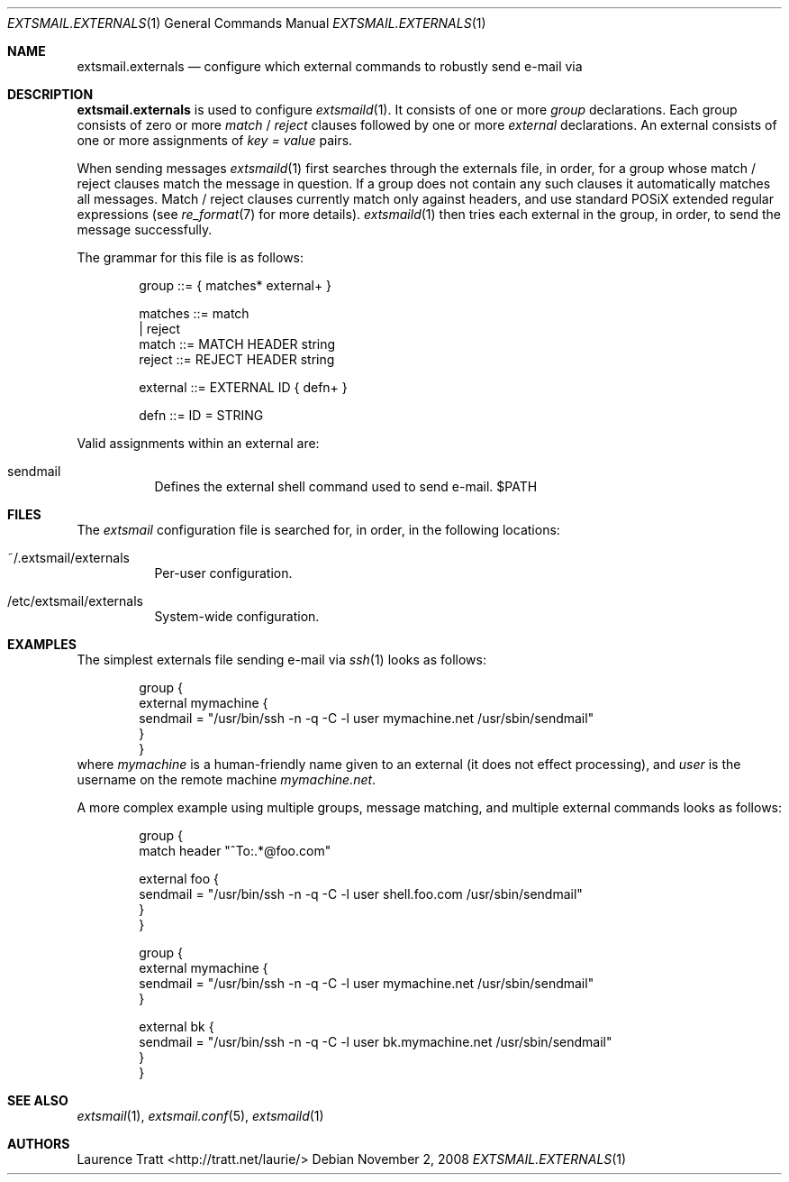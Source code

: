 .\" Copyright (C)2008 Laurence Tratt http://tratt.net/laurie/
.\"
.\" Permission is hereby granted, free of charge, to any person obtaining a copy
.\" of this software and associated documentation files (the "Software"), to
.\" deal in the Software without restriction, including without limitation the
.\" rights to use, copy, modify, merge, publish, distribute, sublicense, and/or
.\" sell copies of the Software, and to permit persons to whom the Software is
.\" furnished to do so, subject to the following conditions:
.\"
.\" The above copyright notice and this permission notice shall be included in
.\" all copies or substantial portions of the Software.
.\"
.\" THE SOFTWARE IS PROVIDED "AS IS", WITHOUT WARRANTY OF ANY KIND, EXPRESS OR
.\" IMPLIED, INCLUDING BUT NOT LIMITED TO THE WARRANTIES OF MERCHANTABILITY,
.\" FITNESS FOR A PARTICULAR PURPOSE AND NONINFRINGEMENT. IN NO EVENT SHALL THE
.\" AUTHORS OR COPYRIGHT HOLDERS BE LIABLE FOR ANY CLAIM, DAMAGES OR OTHER
.\" LIABILITY, WHETHER IN AN ACTION OF CONTRACT, TORT OR OTHERWISE, ARISING
.\" FROM, OUT OF OR IN CONNECTION WITH THE SOFTWARE OR THE USE OR OTHER DEALINGS
.\" IN THE SOFTWARE.
.Dd $Mdocdate: November 2 2008 $
.Dt EXTSMAIL.EXTERNALS 1
.Os
.Sh NAME
.Nm extsmail.externals
.Nd configure which external commands to robustly send e-mail via
.Sh DESCRIPTION
.Nm
is used to configure
.Xr extsmaild 1 .
It consists of one or more 
.Em group
declarations. Each group consists of zero or more
.Em match
/
.Em reject
clauses followed by one or more
.Em external
declarations. An external consists of one or more assignments of
.Em key = value
pairs.
.Pp
When sending messages
.Xr extsmaild 1
first searches through the externals file, in order, for a group whose match /
reject clauses match the message in question. If a group does not contain any
such clauses it automatically matches all messages. Match / reject clauses
currently match only against headers, and use standard POSiX extended regular
expressions (see
.Xr re_format 7
for more details).
.Xr extsmaild 1
then tries each external in the group, in order, to send the message
successfully.
.Pp
The grammar for this file is as follows:
.Bd -literal -offset indent
group    ::= { matches* external+ }

matches  ::= match
           | reject
match    ::= MATCH HEADER string
reject   ::= REJECT HEADER string

external ::= EXTERNAL ID { defn+ }

defn     ::= ID = STRING
.Ed
.Pp
Valid assignments within an external are:
.Bl -tag -width Ds
.It sendmail
Defines the external shell command used to send e-mail. $PATH
.El
.Sh FILES
The
.Em extsmail
configuration file is searched for, in order, in the following locations:
.Pp
.Bl -tag -width Ds -compact
.It ~/.extsmail/externals
Per-user configuration.
.Pp
.It /etc/extsmail/externals
System-wide configuration.
.El
.Sh EXAMPLES
The simplest externals file sending e-mail via
.Xr ssh 1
looks as follows:
.Bd -literal -offset indent
group {
    external mymachine {
        sendmail = "/usr/bin/ssh -n -q -C -l user mymachine.net /usr/sbin/sendmail"
    }
}
.Ed
where
.Em mymachine
is a human-friendly name given to an external (it does not effect processing),
and
.Em user
is the username on the remote machine
.Em mymachine.net .
.Pp
A more complex example using multiple groups, message matching, and multiple
external commands looks as follows:
.Bd -literal -offset indent
group {
    match header "^To:.*@foo.com"

    external foo {
        sendmail = "/usr/bin/ssh -n -q -C -l user shell.foo.com /usr/sbin/sendmail"
    }
}

group {
    external mymachine {
        sendmail = "/usr/bin/ssh -n -q -C -l user mymachine.net /usr/sbin/sendmail"
    }

    external bk {
        sendmail = "/usr/bin/ssh -n -q -C -l user bk.mymachine.net /usr/sbin/sendmail"
    }
}
.Ed
.Sh SEE ALSO
.Xr extsmail 1 ,
.Xr extsmail.conf 5 ,
.Xr extsmaild 1
.Sh AUTHORS
.An Laurence Tratt Aq http://tratt.net/laurie/
